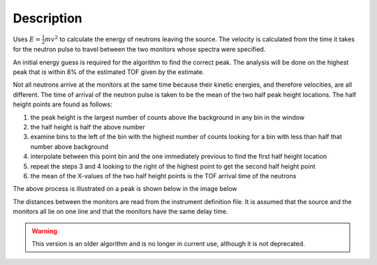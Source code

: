 .. algorithm::

.. summary::

.. alias::

.. properties::

Description
-----------

Uses :math:`E=\frac{1}{2}mv^2` to calculate the energy of neutrons leaving the
source. The velocity is calculated from the time it takes for the
neutron pulse to travel between the two monitors whose spectra were
specified.

An initial energy guess is required for the algorithm to find the
correct peak. The analysis will be done on the highest peak that is
within 8% of the estimated TOF given by the estimate.

Not all neutrons arrive at the monitors at the same time because their
kinetic energies, and therefore velocities, are all different. The time
of arrival of the neutron pulse is taken to be the mean of the two half
peak height locations. The half height points are found as follows:

#. the peak height is the largest number of counts above the background
   in any bin in the window
#. the half height is half the above number
#. examine bins to the left of the bin with the highest number of counts
   looking for a bin with less than half that number above background
#. interpolate between this point bin and the one immediately previous
   to find the first half height location
#. repeat the steps 3 and 4 looking to the right of the highest point to
   get the second half height point
#. the mean of the X-values of the two half height points is the TOF
   arrival time of the neutrons

The above process is illustrated on a peak is shown below in the image
below

.. image:: /images/Monitorspect_getei.jpg
    :align: center
    :alt: Monitor Peak
    :width: 618px

The distances between the monitors are read from the instrument
definition file. It is assumed that the source and the monitors all lie
on one line and that the monitors have the same delay time.

.. warning::

    This version is an older algorithm and is no longer in current use, although
    it is not deprecated.

.. categories::
